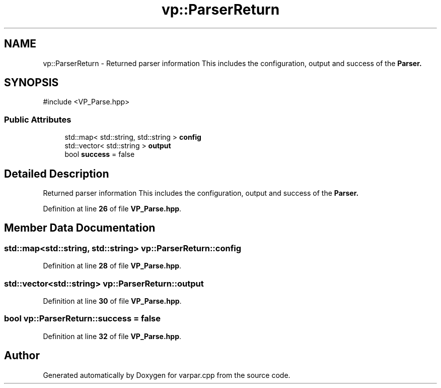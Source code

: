 .TH "vp::ParserReturn" 3 "Version v1.0.0-build" "varpar.cpp" \" -*- nroff -*-
.ad l
.nh
.SH NAME
vp::ParserReturn \- Returned parser information This includes the configuration, output and success of the \fR\fBParser\fP\fP\&.  

.SH SYNOPSIS
.br
.PP
.PP
\fR#include <VP_Parse\&.hpp>\fP
.SS "Public Attributes"

.in +1c
.ti -1c
.RI "std::map< std::string, std::string > \fBconfig\fP"
.br
.ti -1c
.RI "std::vector< std::string > \fBoutput\fP"
.br
.ti -1c
.RI "bool \fBsuccess\fP = false"
.br
.in -1c
.SH "Detailed Description"
.PP 
Returned parser information This includes the configuration, output and success of the \fR\fBParser\fP\fP\&. 
.PP
Definition at line \fB26\fP of file \fBVP_Parse\&.hpp\fP\&.
.SH "Member Data Documentation"
.PP 
.SS "std::map<std::string, std::string> vp::ParserReturn::config"

.PP
Definition at line \fB28\fP of file \fBVP_Parse\&.hpp\fP\&.
.SS "std::vector<std::string> vp::ParserReturn::output"

.PP
Definition at line \fB30\fP of file \fBVP_Parse\&.hpp\fP\&.
.SS "bool vp::ParserReturn::success = false"

.PP
Definition at line \fB32\fP of file \fBVP_Parse\&.hpp\fP\&.

.SH "Author"
.PP 
Generated automatically by Doxygen for varpar\&.cpp from the source code\&.
